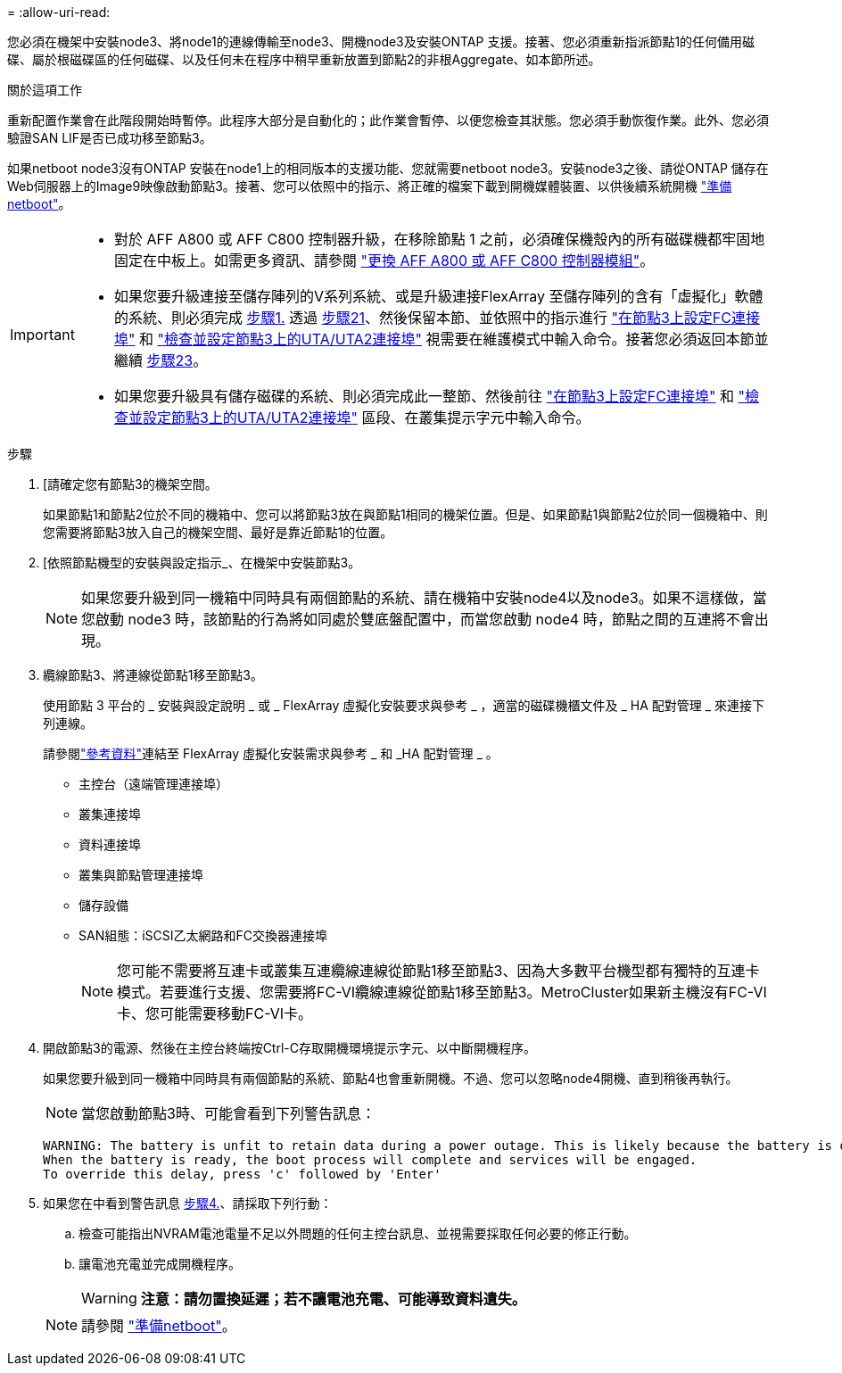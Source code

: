 = 
:allow-uri-read: 


您必須在機架中安裝node3、將node1的連線傳輸至node3、開機node3及安裝ONTAP 支援。接著、您必須重新指派節點1的任何備用磁碟、屬於根磁碟區的任何磁碟、以及任何未在程序中稍早重新放置到節點2的非根Aggregate、如本節所述。

.關於這項工作
重新配置作業會在此階段開始時暫停。此程序大部分是自動化的；此作業會暫停、以便您檢查其狀態。您必須手動恢復作業。此外、您必須驗證SAN LIF是否已成功移至節點3。

如果netboot node3沒有ONTAP 安裝在node1上的相同版本的支援功能、您就需要netboot node3。安裝node3之後、請從ONTAP 儲存在Web伺服器上的Image9映像啟動節點3。接著、您可以依照中的指示、將正確的檔案下載到開機媒體裝置、以供後續系統開機 link:prepare_for_netboot.html["準備netboot"]。

[IMPORTANT]
====
* 對於 AFF A800 或 AFF C800 控制器升級，在移除節點 1 之前，必須確保機殼內的所有磁碟機都牢固地固定在中板上。如需更多資訊、請參閱 link:../upgrade-arl-auto-affa900/replace-node1-affa800.html["更換 AFF A800 或 AFF C800 控制器模組"]。
* 如果您要升級連接至儲存陣列的V系列系統、或是升級連接FlexArray 至儲存陣列的含有「虛擬化」軟體的系統、則必須完成 <<auto_install3_step1,步驟1.>> 透過 <<auto_install3_step21,步驟21>>、然後保留本節、並依照中的指示進行 link:set_fc_or_uta_uta2_config_on_node3.html#configure-fc-ports-on-node3["在節點3上設定FC連接埠"] 和 link:set_fc_or_uta_uta2_config_on_node3.html#check-and-configure-utauta2-ports-on-node3["檢查並設定節點3上的UTA/UTA2連接埠"] 視需要在維護模式中輸入命令。接著您必須返回本節並繼續 <<auto_install3_step23,步驟23>>。
* 如果您要升級具有儲存磁碟的系統、則必須完成此一整節、然後前往 link:set_fc_or_uta_uta2_config_on_node3.html#configure-fc-ports-on-node3["在節點3上設定FC連接埠"] 和 link:set_fc_or_uta_uta2_config_on_node3.html#check-and-configure-utauta2-ports-on-node3["檢查並設定節點3上的UTA/UTA2連接埠"] 區段、在叢集提示字元中輸入命令。


====
.步驟
. [[[auto_install3_step1]]請確定您有節點3的機架空間。
+
如果節點1和節點2位於不同的機箱中、您可以將節點3放在與節點1相同的機架位置。但是、如果節點1與節點2位於同一個機箱中、則您需要將節點3放入自己的機架空間、最好是靠近節點1的位置。

. [[[auto_install3_step2]]依照節點機型的安裝與設定指示_、在機架中安裝節點3。
+

NOTE: 如果您要升級到同一機箱中同時具有兩個節點的系統、請在機箱中安裝node4以及node3。如果不這樣做，當您啟動 node3 時，該節點的行為將如同處於雙底盤配置中，而當您啟動 node4 時，節點之間的互連將不會出現。

. [[auto_install3_step3]]纜線節點3、將連線從節點1移至節點3。
+
使用節點 3 平台的 _ 安裝與設定說明 _ 或 _ FlexArray 虛擬化安裝要求與參考 _ ，適當的磁碟機櫃文件及 _ HA 配對管理 _ 來連接下列連線。

+
請參閱link:other_references.html["參考資料"]連結至 FlexArray 虛擬化安裝需求與參考 _ 和 _HA 配對管理 _ 。

+
** 主控台（遠端管理連接埠）
** 叢集連接埠
** 資料連接埠
** 叢集與節點管理連接埠
** 儲存設備
** SAN組態：iSCSI乙太網路和FC交換器連接埠
+

NOTE: 您可能不需要將互連卡或叢集互連纜線連線從節點1移至節點3、因為大多數平台機型都有獨特的互連卡模式。若要進行支援、您需要將FC-VI纜線連線從節點1移至節點3。MetroCluster如果新主機沒有FC-VI卡、您可能需要移動FC-VI卡。



. [[auto_install3_step4]]開啟節點3的電源、然後在主控台終端按Ctrl-C存取開機環境提示字元、以中斷開機程序。
+
如果您要升級到同一機箱中同時具有兩個節點的系統、節點4也會重新開機。不過、您可以忽略node4開機、直到稍後再執行。

+

NOTE: 當您啟動節點3時、可能會看到下列警告訊息：

+
....
WARNING: The battery is unfit to retain data during a power outage. This is likely because the battery is discharged but could be due to other temporary conditions.
When the battery is ready, the boot process will complete and services will be engaged.
To override this delay, press 'c' followed by 'Enter'
....
. [[auto_install3_step5]]如果您在中看到警告訊息 <<auto_install3_step4,步驟4.>>、請採取下列行動：
+
.. 檢查可能指出NVRAM電池電量不足以外問題的任何主控台訊息、並視需要採取任何必要的修正行動。
.. 讓電池充電並完成開機程序。
+

WARNING: *注意：請勿置換延遲；若不讓電池充電、可能導致資料遺失。*

+

NOTE: 請參閱 link:prepare_for_netboot.html["準備netboot"]。




